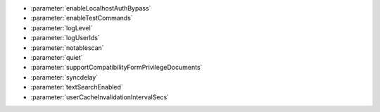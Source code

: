 - :parameter:`enableLocalhostAuthBypass`
- :parameter:`enableTestCommands`
- :parameter:`logLevel`
- :parameter:`logUserIds`
- :parameter:`notablescan`
- :parameter:`quiet`
- :parameter:`supportCompatibilityFormPrivilegeDocuments`
- :parameter:`syncdelay`
- :parameter:`textSearchEnabled`
- :parameter:`userCacheInvalidationIntervalSecs`

.. - :parameter:`releaseConnectionsAfterResponse`
